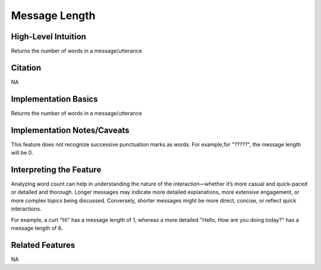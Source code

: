 .. _message_length:

Message Length
============

High-Level Intuition
*********************
Returns the number of words in a message/utterance

Citation
*********
NA

Implementation Basics 
**********************

Returns the number of words in a message/utterance

Implementation Notes/Caveats 
*****************************
This feature does not recognize successive punctuation marks as words. 
For example,for "?????", the message length will be 0.

Interpreting the Feature 
*************************

Analyzing word count can help in understanding the nature of the interaction—whether it’s more casual and quick-paced or detailed and thorough.
Longer messages may indicate more detailed explanations, more extensive engagement, or more complex topics being discussed. 
Conversely, shorter messages might be more direct, concise, or reflect quick interactions.

For example, a curt "Hi" has a message length of 1, whereas a more detailed "Hello, How are you doing today?" has a message length of 6.


Related Features 
*****************
NA